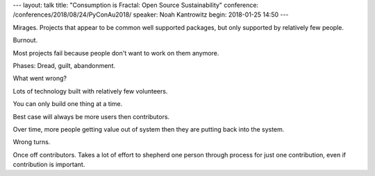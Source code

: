 ---
layout: talk
title: "Consumption is Fractal: Open Source Sustainability"
conference: /conferences/2018/08/24/PyConAu2018/
speaker: Noah Kantrowitz
begin: 2018-01-25 14:50
---

Mirages. Projects that appear to be common well supported packages, but
only supported by relatively few people.

Burnout.

Most projects fail because people don't want to work on them anymore.

Phases: Dread, guilt, abandonment.

What went wrong?

Lots of technology built with relatively few volunteers.

You can only build one thing at a time.

Best case will always be more users then contributors.

Over time, more people getting value out of system then they are putting back
into the system.

Wrong turns.

Once off contributors. Takes a lot of effort to shepherd one person through
process for just one contribution, even if contribution is important.
